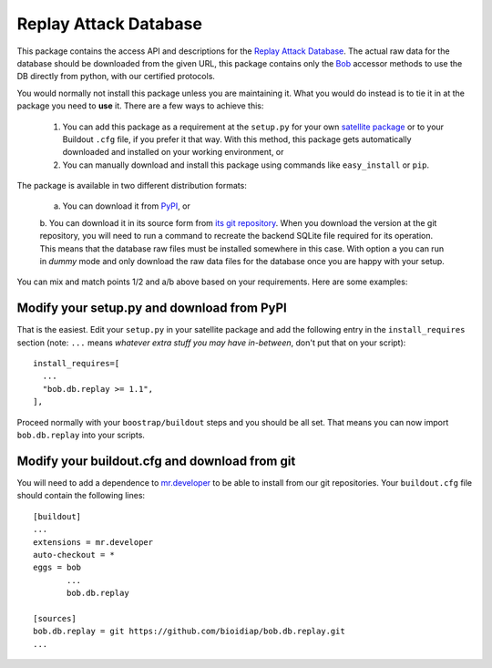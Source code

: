 ========================
 Replay Attack Database
========================

This package contains the access API and descriptions for the `Replay Attack
Database <http://www.idiap.ch/dataset/replayattack/>`_. The actual raw data for
the database should be downloaded from the given URL, this package contains
only the `Bob <http://idiap.ch/software/bob/>`_ accessor methods to use the DB
directly from python, with our certified protocols.

You would normally not install this package unless you are maintaining it. What
you would do instead is to tie it in at the package you need to **use** it.
There are a few ways to achieve this:

  1. You can add this package as a requirement at the ``setup.py`` for your own
     `satellite package
     <https://github.com/idiap/bob/wiki/Virtual-Work-Environments-with-Buildout>`_
     or to your Buildout ``.cfg`` file, if you prefer it that way. With this
     method, this package gets automatically downloaded and installed on your
     working environment, or

  2. You can manually download and install this package using commands like
     ``easy_install`` or ``pip``.

The package is available in two different distribution formats:

  a. You can download it from `PyPI <http://pypi.python.org/pypi>`_, or

  b. You can download it in its source form from `its git repository
  <http://github.com/bioidiap/bob.db.replay.git>`_. When you download the
  version at the git repository, you will need to run a command to recreate the
  backend SQLite file required for its operation. This means that the database
  raw files must be installed somewhere in this case. With option ``a`` you can
  run in `dummy` mode and only download the raw data files for the database
  once you are happy with your setup.

You can mix and match points 1/2 and a/b above based on your requirements. Here
are some examples:

Modify your setup.py and download from PyPI
===========================================

That is the easiest. Edit your ``setup.py`` in your satellite package and add
the following entry in the ``install_requires`` section (note: ``...`` means
`whatever extra stuff you may have in-between`, don't put that on your
script)::

    install_requires=[
      ...
      "bob.db.replay >= 1.1",
    ],

Proceed normally with your ``boostrap/buildout`` steps and you should be all
set. That means you can now import ``bob.db.replay`` into your scripts.

Modify your buildout.cfg and download from git
==============================================

You will need to add a dependence to `mr.developer
<http://pypi.python.org/pypi/mr.developer/>`_ to be able to install from our
git repositories. Your ``buildout.cfg`` file should contain the following
lines::

  [buildout]
  ...
  extensions = mr.developer
  auto-checkout = *
  eggs = bob
         ...
         bob.db.replay

  [sources]
  bob.db.replay = git https://github.com/bioidiap/bob.db.replay.git
  ...
